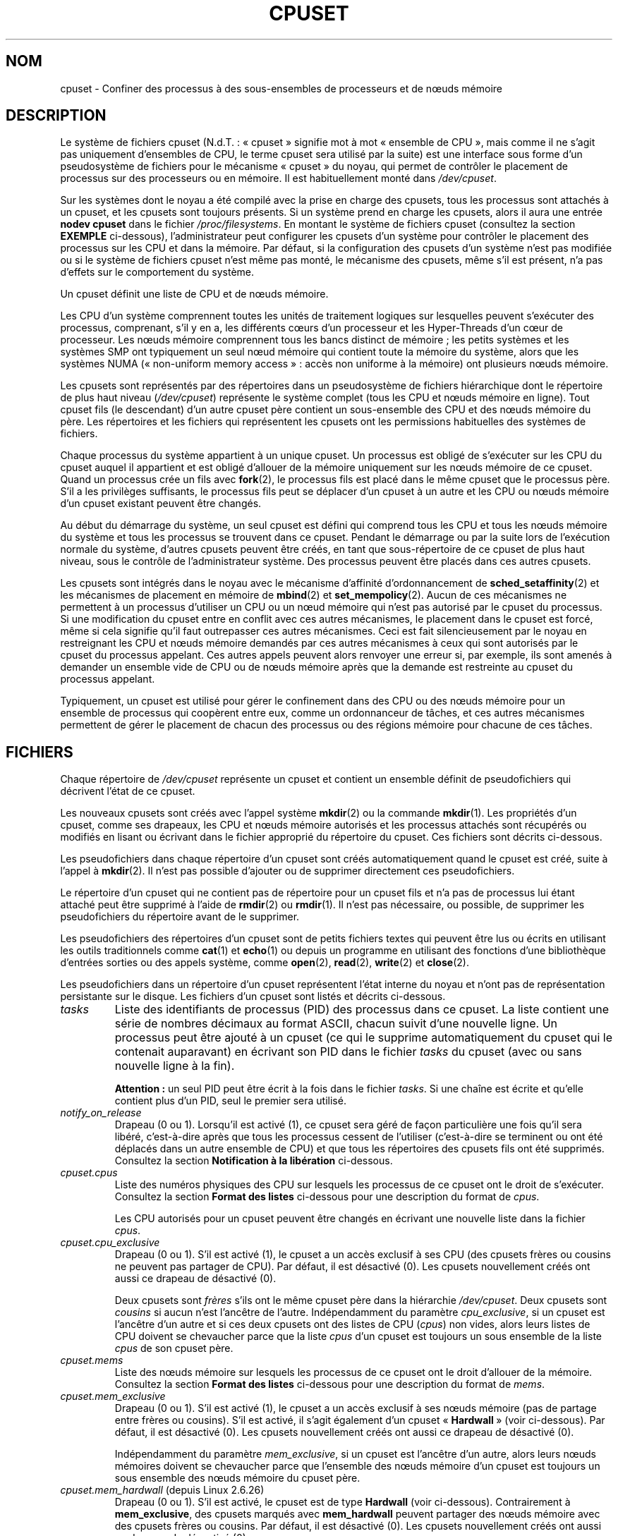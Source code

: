 .\" Copyright (c) 2008 Silicon Graphics, Inc.
.\"
.\" Author: Paul Jackson (http://oss.sgi.com/projects/cpusets)
.\"
.\" %%%LICENSE_START(GPLv2_MISC)
.\" This is free documentation; you can redistribute it and/or
.\" modify it under the terms of the GNU General Public License
.\" version 2 as published by the Free Software Foundation.
.\"
.\" The GNU General Public License's references to "object code"
.\" and "executables" are to be interpreted as the output of any
.\" document formatting or typesetting system, including
.\" intermediate and printed output.
.\"
.\" This manual is distributed in the hope that it will be useful,
.\" but WITHOUT ANY WARRANTY; without even the implied warranty of
.\" MERCHANTABILITY or FITNESS FOR A PARTICULAR PURPOSE.  See the
.\" GNU General Public License for more details.
.\"
.\" You should have received a copy of the GNU General Public
.\" License along with this manual; if not, see
.\" <http://www.gnu.org/licenses/>.
.\" %%%LICENSE_END
.\"
.\"*******************************************************************
.\"
.\" This file was generated with po4a. Translate the source file.
.\"
.\"*******************************************************************
.TH CPUSET 7 "12 février 2013" Linux "Manuel du programmeur Linux"
.SH NOM
cpuset \- Confiner des processus à des sous\-ensembles de processeurs et de
nœuds mémoire
.SH DESCRIPTION
Le système de fichiers cpuset (N.d.T.\ : «\ cpuset\ » signifie mot à mot
«\ ensemble de CPU\ », mais comme il ne s'agit pas uniquement d'ensembles de
CPU, le terme cpuset sera utilisé par la suite) est une interface sous forme
d'un pseudosystème de fichiers pour le mécanisme «\ cpuset\ » du noyau, qui
permet de contrôler le placement de processus sur des processeurs ou en
mémoire. Il est habituellement monté dans \fI/dev/cpuset\fP.
.PP
Sur les systèmes dont le noyau a été compilé avec la prise en charge des
cpusets, tous les processus sont attachés à un cpuset, et les cpusets sont
toujours présents. Si un système prend en charge les cpusets, alors il aura
une entrée \fBnodev cpuset\fP dans le fichier \fI/proc/filesystems\fP. En montant
le système de fichiers cpuset (consultez la section \fBEXEMPLE\fP ci\-dessous),
l'administrateur peut configurer les cpusets d'un système pour contrôler le
placement des processus sur les CPU et dans la mémoire. Par défaut, si la
configuration des cpusets d'un système n'est pas modifiée ou si le système
de fichiers cpuset n'est même pas monté, le mécanisme des cpusets, même s'il
est présent, n'a pas d'effets sur le comportement du système.
.PP
Un cpuset définit une liste de CPU et de nœuds mémoire.
.PP
Les CPU d'un système comprennent toutes les unités de traitement logiques
sur lesquelles peuvent s'exécuter des processus, comprenant, s'il y en a,
les différents cœurs d'un processeur et les Hyper\-Threads d'un cœur de
processeur. Les nœuds mémoire comprennent tous les bancs distinct de
mémoire\ ; les petits systèmes et les systèmes SMP ont typiquement un seul
nœud mémoire qui contient toute la mémoire du système, alors que les
systèmes NUMA («\ non\-uniform memory access\ »\ : accès non uniforme à la
mémoire) ont plusieurs nœuds mémoire.
.PP
Les cpusets sont représentés par des répertoires dans un pseudosystème de
fichiers hiérarchique dont le répertoire de plus haut niveau
(\fI/dev/cpuset\fP) représente le système complet (tous les CPU et nœuds
mémoire en ligne). Tout cpuset fils (le descendant) d'un autre cpuset père
contient un sous\-ensemble des CPU et des nœuds mémoire du père. Les
répertoires et les fichiers qui représentent les cpusets ont les permissions
habituelles des systèmes de fichiers.
.PP
Chaque processus du système appartient à un unique cpuset. Un processus est
obligé de s'exécuter sur les CPU du cpuset auquel il appartient et est
obligé d'allouer de la mémoire uniquement sur les nœuds mémoire de ce
cpuset. Quand un processus crée un fils avec \fBfork\fP(2), le processus fils
est placé dans le même cpuset que le processus père. S'il a les privilèges
suffisants, le processus fils peut se déplacer d'un cpuset à un autre et les
CPU ou nœuds mémoire d'un cpuset existant peuvent être changés.
.PP
Au début du démarrage du système, un seul cpuset est défini qui comprend
tous les CPU et tous les nœuds mémoire du système et tous les processus se
trouvent dans ce cpuset. Pendant le démarrage ou par la suite lors de
l'exécution normale du système, d'autres cpusets peuvent être créés, en tant
que sous\-répertoire de ce cpuset de plus haut niveau, sous le contrôle de
l'administrateur système. Des processus peuvent être placés dans ces autres
cpusets.
.PP
Les cpusets sont intégrés dans le noyau avec le mécanisme d'affinité
d'ordonnancement de \fBsched_setaffinity\fP(2) et les mécanismes de placement
en mémoire de \fBmbind\fP(2) et \fBset_mempolicy\fP(2). Aucun de ces mécanismes ne
permettent à un processus d'utiliser un CPU ou un nœud mémoire qui n'est pas
autorisé par le cpuset du processus. Si une modification du cpuset entre en
conflit avec ces autres mécanismes, le placement dans le cpuset est forcé,
même si cela signifie qu'il faut outrepasser ces autres mécanismes. Ceci est
fait silencieusement par le noyau en restreignant les CPU et nœuds mémoire
demandés par ces autres mécanismes à ceux qui sont autorisés par le cpuset
du processus appelant. Ces autres appels peuvent alors renvoyer une erreur
si, par exemple, ils sont amenés à demander un ensemble vide de CPU ou de
nœuds mémoire après que la demande est restreinte au cpuset du processus
appelant.
.PP
Typiquement, un cpuset est utilisé pour gérer le confinement dans des CPU ou
des nœuds mémoire pour un ensemble de processus qui coopèrent entre eux,
comme un ordonnanceur de tâches, et ces autres mécanismes permettent de
gérer le placement de chacun des processus ou des régions mémoire pour
chacune de ces tâches.
.SH FICHIERS
Chaque répertoire de \fI/dev/cpuset\fP représente un cpuset et contient un
ensemble définit de pseudofichiers qui décrivent l'état de ce cpuset.
.PP
Les nouveaux cpusets sont créés avec l'appel système \fBmkdir\fP(2) ou la
commande \fBmkdir\fP(1). Les propriétés d'un cpuset, comme ses drapeaux, les
CPU et nœuds mémoire autorisés et les processus attachés sont récupérés ou
modifiés en lisant ou écrivant dans le fichier approprié du répertoire du
cpuset. Ces fichiers sont décrits ci\-dessous.
.PP
Les pseudofichiers dans chaque répertoire d'un cpuset sont créés
automatiquement quand le cpuset est créé, suite à l'appel à \fBmkdir\fP(2). Il
n'est pas possible d'ajouter ou de supprimer directement ces pseudofichiers.
.PP
Le répertoire d'un cpuset qui ne contient pas de répertoire pour un cpuset
fils et n'a pas de processus lui étant attaché peut être supprimé à l'aide
de \fBrmdir\fP(2) ou \fBrmdir\fP(1). Il n'est pas nécessaire, ou possible, de
supprimer les pseudofichiers du répertoire avant de le supprimer.
.PP
Les pseudofichiers des répertoires d'un cpuset sont de petits fichiers
textes qui peuvent être lus ou écrits en utilisant les outils traditionnels
comme \fBcat\fP(1) et \fBecho\fP(1) ou depuis un programme en utilisant des
fonctions d'une bibliothèque d'entrées sorties ou des appels système, comme
\fBopen\fP(2), \fBread\fP(2), \fBwrite\fP(2) et \fBclose\fP(2).
.PP
.\" ====================== tasks ======================
Les pseudofichiers dans un répertoire d'un cpuset représentent l'état
interne du noyau et n'ont pas de représentation persistante sur le
disque. Les fichiers d'un cpuset sont listés et décrits ci\-dessous.
.TP 
\fItasks\fP
Liste des identifiants de processus (PID) des processus dans ce cpuset. La
liste contient une série de nombres décimaux au format ASCII, chacun suivit
d'une nouvelle ligne. Un processus peut être ajouté à un cpuset (ce qui le
supprime automatiquement du cpuset qui le contenait auparavant) en écrivant
son PID dans le fichier \fItasks\fP du cpuset (avec ou sans nouvelle ligne à la
fin).

.\" =================== notify_on_release ===================
\fBAttention\ :\fP un seul PID peut être écrit à la fois dans le fichier
\fItasks\fP. Si une chaîne est écrite et qu'elle contient plus d'un PID, seul
le premier sera utilisé.
.TP 
\fInotify_on_release\fP
.\" ====================== cpus ======================
Drapeau (0 ou 1). Lorsqu'il est activé (1), ce cpuset sera géré de façon
particulière une fois qu'il sera libéré, c'est\-à\-dire après que tous les
processus cessent de l'utiliser (c'est\-à\-dire se terminent ou ont été
déplacés dans un autre ensemble de CPU) et que tous les répertoires des
cpusets fils ont été supprimés. Consultez la section \fBNotification à la
libération\fP ci\-dessous.
.TP 
\fIcpuset.cpus\fP
Liste des numéros physiques des CPU sur lesquels les processus de ce cpuset
ont le droit de s'exécuter. Consultez la section \fBFormat des listes\fP
ci\-dessous pour une description du format de \fIcpus\fP.

.\" ==================== cpu_exclusive ====================
Les CPU autorisés pour un cpuset peuvent être changés en écrivant une
nouvelle liste dans la fichier \fIcpus\fP.
.TP 
\fIcpuset.cpu_exclusive\fP
Drapeau (0 ou 1). S'il est activé (1), le cpuset a un accès exclusif à ses
CPU (des cpusets frères ou cousins ne peuvent pas partager de CPU). Par
défaut, il est désactivé (0). Les cpusets nouvellement créés ont aussi ce
drapeau de désactivé (0).

.\" ====================== mems ======================
Deux cpusets sont \fIfrères\fP s'ils ont le même cpuset père dans la hiérarchie
\fI/dev/cpuset\fP. Deux cpusets sont \fIcousins\fP si aucun n'est l'ancêtre de
l'autre. Indépendamment du paramètre \fIcpu_exclusive\fP, si un cpuset est
l'ancêtre d'un autre et si ces deux cpusets ont des listes de CPU (\fIcpus\fP)
non vides, alors leurs listes de CPU doivent se chevaucher parce que la
liste \fIcpus\fP d'un cpuset est toujours un sous ensemble de la liste \fIcpus\fP
de son cpuset père.
.TP 
\fIcpuset.mems\fP
.\" ==================== mem_exclusive ====================
Liste des nœuds mémoire sur lesquels les processus de ce cpuset ont le droit
d'allouer de la mémoire. Consultez la section \fBFormat des listes\fP
ci\-dessous pour une description du format de \fImems\fP.
.TP 
\fIcpuset.mem_exclusive\fP
Drapeau (0 ou 1). S'il est activé (1), le cpuset a un accès exclusif à ses
nœuds mémoire (pas de partage entre frères ou cousins). S'il est activé, il
s'agit également d'un cpuset «\ \fBHardwall\fP\ » (voir ci\-dessous). Par défaut,
il est désactivé (0). Les cpusets nouvellement créés ont aussi ce drapeau de
désactivé (0).

.\" ==================== mem_hardwall ====================
Indépendamment du paramètre \fImem_exclusive\fP, si un cpuset est l'ancêtre
d'un autre, alors leurs nœuds mémoires doivent se chevaucher parce que
l'ensemble des nœuds mémoire d'un cpuset est toujours un sous ensemble des
nœuds mémoire du cpuset père.
.TP 
\fIcpuset.mem_hardwall\fP (depuis Linux\ 2.6.26)
.\" ==================== memory_migrate ====================
Drapeau (0 ou 1). S'il est activé, le cpuset est de type \fBHardwall\fP (voir
ci\-dessous). Contrairement à \fBmem_exclusive\fP, des cpusets marqués avec
\fBmem_hardwall\fP peuvent partager des nœuds mémoire avec des cpusets frères
ou cousins. Par défaut, il est désactivé (0). Les cpusets nouvellement créés
ont aussi ce drapeau de désactivé (0).
.TP 
\fIcpuset.memory_migrate\fP (depuis Linux\ 2.6.16)
.\" ==================== memory_pressure ====================
Drapeau (0 ou 1). S'il est activé (1), alors la migration mémoire est
activée. Par défaut, il est désactivé. Consultez la section \fBMigration
mémoire\fP ci\-dessous.
.TP 
\fIcpuset.memory_pressure\fP (depuis Linux\ 2.6.16)
.\" ================= memory_pressure_enabled =================
Une mesure de la pression mémoire causée par les processus d'un
cpuset. Consultez la section \fBPression mémoire\fP ci\-dessous. À moins que
\fImemory_pressure_enabled\fP soit activé, il vaut toujours zéro. Ce fichier
est en lecture seule. Consultez la section \fBAVERTISSEMENTS\fP ci\-dessous.
.TP 
\fIcpuset.memory_pressure_enabled\fP (depuis Linux\ 2.6.16)
.\" ================== memory_spread_page ==================
Drapeau (0 ou 1). Ce fichier n'est présent que dans le cpuset racine, qui
est normalement \fI/dev/cpuset\fP. S'il est activé (1), les calculs de
\fImemory_pressure\fP sont activés pour tous les cpusets du système. Par
défaut, il est désactivé (0). Consultez la section \fBPression mémoire\fP
ci\-dessous.
.TP 
\fIcpuset.memory_spread_page\fP (depuis Linux\ 2.6.17)
.\" ================== memory_spread_slab ==================
Drapeau (0 ou 1). S'il est activé (1), les pages du cache de pages du noyau
(les tampons des systèmes de fichiers) sont distribuées uniformément dans
les cpusets. Par défaut, il est désactivé (0) dans le cpuset racine et
hérité du cpuset père pour les cpusets nouvellement créés. Consultez la
section \fBRépartition mémoire\fP ci\-dessous.
.TP 
\fIcpuset.memory_spread_slab\fP (depuis Linux\ 2.6.17)
.\" ================== sched_load_balance ==================
Drapeau (0 ou 1). S'il est activé (1), les caches slab (N.d.T.\ : tampons
pré\-alloués par le noyau) pour les entrées\-sorties de fichiers (des
structures pour des répertoires ou inœuds) sont répartis uniformément dans
le cpuset. Par défaut, ce drapeau est désactivé (0) dans le cpuset racine et
les nouveaux cpusets héritent du drapeau de leur père quand ils sont
créés. Consultez la section \fBRépartition mémoire\fP ci\-dessous.
.TP 
\fIcpuset.sched_load_balance\fP (depuis Linux\ 2.6.24)
.\" ================== sched_relax_domain_level ==================
Drapeau (0 ou 1). S'il est activé (1, la valeur par défaut), le noyau
répartira automatiquement la charge des processus du cpuset au travers les
CPU autorisés pour le cpuset. S'il est désactivé (0), le noyau ne répartira
pas la charge des processus du cpuset, \fIà moins\fP qu'un autre cpuset qui
partage des CPU avec lui n'ait son drapeau \fIsched_load_balance\fP
activé. Consultez la section \fBRépartition de la charge par l'ordonnanceur\fP
ci\-dessous pour plus de détails.
.TP 
\fIcpuset.sched_relax_domain_level\fP (depuis Linux\ 2.6.26)
.\" ================== proc cpuset ==================
Entier, compris entre \-1 et une petite valeur
positive. \fIsched_relax_domain_level\fP contrôle la largeur de l'intervalle
des CPU pour lesquels le noyau effectue une répartition immédiate des tâches
exécutables. Si \fIsched_load_balance\fP est désactivé, alors
\fIsched_relax_domain_level\fP ne compte pas, puisqu'il n'y a pas de
répartition de la charge. Si \fIsched_load_balance\fP est activé, alors plus
\fIsched_relax_domain_level\fP est important, plus l'intervalle des CPU sur
lesquels le noyau essaie de répartir la charge est important. Consultez la
section \fBNiveau du domaine de détente de l'ordonnanceur\fP ci\-dessous pour
plus de détails.
.PP
.\" ================== proc status ==================
En plus des pseudofichiers décrits ci\-dessus, dans chaque répertoire de
\fI/dev/cpuset\fP, chaque processus a un pseudofichier,
\fI/proc/<pid>/cpuset\fP, qui indique le chemin vers le répertoire du
cpuset du processus, relativement à la racine du système de fichiers cpuset.
.PP
Quatre lignes sont également ajoutées dans le fichier
\fI/proc/<pid>/status\fP, fournissant pour chaque processus les
champs\ : \fICpus_allowed\fP (sur quels CPU il peut être ordonnancé) et
\fIMems_allowed\fP (sur quels nœuds mémoire de la mémoire peut être allouée),
avec l'\fBAffichage sous forme de masque\fP et l'\fBAffichage sous forme de
liste\fP (voir ci\-dessous). Voici un exemple\ :
.PP
.RS
.nf
Cpus_allowed:   ffffffff,ffffffff,ffffffff,ffffffff
Cpus_allowed_list:     0\-127
Mems_allowed:   ffffffff,ffffffff
Mems_allowed_list:     0\-63
.fi
.RE
.PP
.\" ================== EXTENDED CAPABILITIES ==================
Les champs «\ allowed\ » ont été ajoutés dans Linux\ 2.6.24\ ; les champs
«\ allowed_list\ » ont été ajoutés dans Linux\ 2.6.26.
.SH "CAPACITÉS ÉTENDUES"
.\" ================== Exclusive Cpusets ==================
En plus de contrôler quels CPU (\fIcpus\fP) et nœuds mémoire (\fImems\fP) un
processus à le droit d'utiliser, les cpusets fournissent les fonctionnalités
étendues suivantes.
.SS "Ensembles de CPU exclusifs"
Si un cpuset est marqué avec \fIcpu_exclusive\fP ou \fImem_exclusive\fP, aucun
autre cpuset, autre que des ancêtres ou descendants directs, peuvent
partager des CPU ou des nœuds mémoire avec ce cpuset.
.PP
.\" ================== Hardwall ==================
Un cpuset dont \fImem_exclusive\fP est activé restreint les allocations du
noyau pour les pages des tampons de cache et autres données internes du
noyau communément partagées par le noyau au travers différents
utilisateurs. Tous les cpusets, que \fImem_exclusive\fP soit activé ou non,
restreignent l'allocation de mémoire depuis l'espace utilisateur. Ceci
permet de configurer un système de telle sorte que différentes tâches
puissent partager des données du noyau, tout en isolant toutes les
allocations en mode utilisateur des tâches dans leur propre cpuset. Pour
ceci, il faut créer un gros cpuset, avec \fImem_exclusive\fP activé, pour
contenir toutes les tâches, et créer des cpuset fils sans \fImem_exclusive\fP
pour chacune des tâches. Seule une petite partie de la mémoire du noyau,
comme les requêtes des gestionnaires d'interruptions, est autorisée à être
placée sur des nœuds mémoire en dehors d'un cpuset, même si \fImem_exclusive\fP
est activé.
.SS Hardwall
Un cpuset pour lequel \fImem_exclusive\fP ou \fImem_hardwall\fP est activé est un
cpuset \fIhardwall\fP. Un cpuset \fIhardwall\fP restreint les allocations mémoire
du noyau pour les pages, tampons et toutes autre données partagés
fréquemment par le noyau au travers différents utilisateurs. Tous les
cpusets, \fIhardwall\fP ou non, restreignent les allocations mémoire pour
l'espace utilisateur.
.PP
Ceci permet de configurer un système de telle sorte que différentes tâches
indépendantes puissent partager des données du noyau, comme des pages des
systèmes de fichiers, tout en isolant les allocations de l'espace
utilisateur de chaque tâche dans leur cpuset. Pour ceci, il faut créer un
gros cpuset \fIhardwall\fP qui contiendra toutes les tâches et créer des
cpusets fils (non \fIhardwall\fP) pour chacune des tâches.
.PP
.\" ================== Notify On Release ==================
Seule une petite quantité de mémoire noyau, comme les demandes des
gestionnaires d'interruption, peut être utilisée à l'extérieur d'un cpuset
\fIhardwall\fP.
.SS "Notification à la libération"
Si le drapeau \fInotify_on_release\fP d'un cpuset est activé (1), alors quand
le dernier processus quitte le cpuset (il se termine ou s'attache à un autre
cpuset) et que le dernier cpuset fils de ce cpuset a été supprimé, le noyau
exécutera la commande \fI/sbin/cpuset_release_agent\fP en lui fournissant le
chemin (relatif au point de montage du système de fichiers cpuset) du cpuset
abandonné. Ceci permet de supprimer automatiquement les cpusets abandonnés.
.PP
Le drapeau \fInotify_on_release\fP du cpuset racine est désactivé (0) par
défaut au moment du démarrage. La valeur par défaut pour les autres cpusets
lors de leur création est égale à la valeur de \fInotify_on_release\fP de leur
cpuset parent.
.PP
La commande \fI/sbin/cpuset_release_agent\fP est appelée, avec dans \fIargv[1]\fP
le nom (un chemin relatif à \fI/dev/cpuset\fP) du cpuset à supprimer.
.PP
Le contenu habituel de la commande \fI/sbin/cpuset_release_agent\fP est
simplement le script shell suivant\ :
.in +4n
.nf

#!/bin/sh
rmdir /dev/cpuset/$1
.fi
.in
.PP
.\" ================== Memory Pressure ==================
Comme pour les autres drapeaux ci\-dessous, ce drapeau peut être modifié en
écrivant un 0 ou un 1 ASCII (avec ou sans fin de ligne) dans le fichier pour
respectivement désactiver ou activer le drapeau.
.SS "Pression mémoire"
Le fichier \fImemory_pressure\fP d'un cpuset indique la moyenne instantanée du
taux auquel les processus du cpuset tentent de libérer de la mémoire
utilisée sur les nœuds du cpuset pour satisfaire les nouvelles demandes de
mémoire.
.PP
Ceci permet à un gestionnaire de tâches de superviser les tâches qui
s'exécutent dans des cpuset dédiés et détecter efficacement la pression
mémoire qu'une tâche produit.
.PP
Ceci est utile à la fois pour les systèmes très surveillés qui exécutent
diverses tâches qui leurs sont fournies et peuvent choisir de terminer ou de
changer la priorité des tâches qui essaient d'utiliser plus de mémoire que
les nœuds mémoire qui leurs ont été assignés leurs permettent, et les
systèmes pour du calcul scientifique avec des tâches parallèles, fortement
couplées, au temps d'exécution important, qui ne pourraient plus fournir les
performances demandées si elles se mettaient à utiliser plus de mémoire
qu'elles n'en ont droit.
.PP
Ce mécanisme fourni un moyen très économique pour détecter des signes de
pression mémoire sur un cpuset. L'action à effectuer lorsqu'un signe de
pression mémoire est détecté est laissé au libre arbitre du gestionnaire des
tâches ou autre code utilisateur.
.PP
À moins que le calcul de la pression mémoire soit activé par le
pseudo\-fichier \fI/dev/cpuset/cpuset.memory_pressure_enabled\fP, cette pression
mémoire n'est calculée pour aucun cpuset et les lectures dans les fichiers
\fImemory_pressure\fP renvoient toujours zéro, c'est\-à\-dire la chaîne ASCII
«\ 0\en\ ». Consultez la section \fBAVERTISSEMENTS\fP ci\-dessous.
.PP
Une moyenne instantanée par cpuset est utilisée pour les raisons suivantes\ :
.IP * 3
Comme cette métrique est par cpuset plutôt que par processus ou par région
mémoire virtuelle, la charge du système due à la supervision de cette
métrique par un gestionnaire de tâches est fortement réduite sur les gros
systèmes, étant donné qu'il n'est pas nécessaire de parcourir la liste des
tâches à chaque fois.
.IP *
Comme cette métrique est une moyenne instantanée plutôt qu'un compteur, un
gestionnaire de tâches obtient la pression mémoire en une seule lecture sans
avoir à lire et se souvenir des résultats pendant un certain temps.
.IP *
Comme cette métrique est par cpuset plutôt que par processus, le
gestionnaire de tâches peut obtenir l'information importante, la pression
mémoire dans un cpuset, en une seule lecture sans nécessiter d'obtenir et de
se souvenir des résultats pour tous les processus d'un cpuset (la liste des
processus peut changer dynamiquement).
.PP
La pression mémoire d'un cpuset est calculée en utilisant un simple filtre
digital par cpuset dans le noyau. Pour chaque cpuset, ce filtre suit le taux
auquel les processus attachés à ce cpuset demandent au noyau de réutiliser
de la mémoire.
.PP
Ces demandes de réutilisation de mémoire se produisent quand un processus
doit satisfaire une demande de page mémoire en trouvant d'abord une page à
réutiliser, du fait de l'absence de page disponible déjà prête. Les pages
sales des systèmes de fichiers sont réutilisées en les écrivant d'abord sur
le disque. Les tampons des systèmes de fichiers qui n'ont pas été modifiés
sont réutilisés tout simplement en les abandonnant, mais si cette page est
nécessaire de nouveau, il faudra la relire sur le disque.
.PP
.\" ================== Memory Spread ==================
Le fichier \fIcpuset.memory_pressure\fP fournit un nombre entier qui représente
le taux des demandes récentes (la demi\-vie est de 10\ secondes) de
réutilisation de mémoire par les processus du cpuset, l'unité étant le
nombre de demandes par seconde fois 1000.
.SS "Répartition mémoire"
Il y a deux fichiers, par cpuset, pour des drapeaux booléens qui contrôlent
où le noyau alloue les pages pour les tampons des systèmes de fichiers et
les structures de données liées internes au noyau. Ces fichiers sont
\fIcpuset.memory_spread_page\fP et \fIcpuset.memory_spread_slab\fP.
.PP
Si le drapeau booléen \fIcpuset.memory_spread_page\fP est activé, alors le
noyau répartit les tampons des systèmes de fichiers (les caches des pages)
équitablement sur tous les nœuds autorisés pour le processus qui demande la
page, au lieu de placer ces pages de préférence sur le nœud sur lequel
s'exécute le processus.
.PP
Si le drapeau booléen \fIcpuset.memory_spread_slab\fP d'un cpuset est activé,
alors le noyau répartira uniformément les caches slab liés aux systèmes de
fichiers, comme ceux pour des entrées d'inœuds ou de répertoires, sur tous
les nœuds autorisés pour le processus qui demande de la mémoire, plutôt que
de préférer mettre ces pages sur le nœud sur lequel s'exécute le processus.
.PP
La configuration de ces drapeaux n'affecte pas les pages du segment de
données (consultez \fBbrk\fP(2)) ou du segment de la pile d'un processus.
.PP
Par défaut, les deux types de répartition de la mémoire sont désactivé et le
noyau préfère allouer la mémoire sur le nœud local où s'exécute le
processus. Si ce nœud n'est pas autorisé par la politique NUMA du processus
ou par la configuration des cpusets ou s'il n'y a plus suffisamment de pages
mémoire disponibles sur ce nœud, alors le noyau recherche le nœud le plus
proche étant autorisé et ayant suffisamment de pages disponibles.
.PP
Quand un nouveau cpuset est créé, il hérite de la configuration de
répartition mémoire de son père.
.PP
Activer la répartition mémoire a pour effet d'ignorer la politique mémoire
NUMA du processus pour les allocations de pages ou de caches slab, qui sont
alors éparpillées. Cependant, les changements dus à la répartition mémoire
demandée par un cpuset ne sont pas visibles pour les appels système
\fBmbind\fP(2) ou \fBset_mempolicy\fP(2). Ces deux appels système liés à la
politique mémoire NUMA semble se comporter comme si aucune répartition
mémoire n'était demandée par un cpuset, même si c'est le cas. Si la
répartition mémoire est par la suite désactivée pour les cpuset, la dernière
politique mémoire NUMA définie par ces appels est automatiquement appliquée
de nouveau.
.PP
\fIcpuset.memory_spread_page\fP et \fIcpuset.memory_spread_slab\fP sont tous les
deux des fichiers contenant des drapeaux booléens. Par défaut, ils
contiennent un «\ 0\ », ce qui signifie que la fonctionnalité est désactivée
pour ce cpuset. Si un «\ 1\ » est écrit dans le fichier, la fonctionnalité
correspondante est activée.
.PP
La répartition mémoire d'un cpuset se comporte de façon similaire à ce qui
est connu (dans d'autres contextes) comme le placement mémoire à tour de
rôle («\ round\-robin\ ») ou entrelacé («\ interleave\ »).
.PP
La configuration d'une stratégie de répartition mémoire pour un cpuset peut
améliorer significativement les performances pour les tâches qui\ :
.IP a) 3
nécessitent de placer les données locales des threads dans des nœuds mémoire
proches des CPU qui exécutent les threads qui accèdent le plus fréquemment à
ces données\ ; mais aussi
.IP b)
nécessitent d'accéder à de gros ensembles de données de systèmes de fichiers
qui doivent être répartis sur différents nœuds du cpuset de la tâche du fait
de leurs tailles.
.PP
.\" ================== Memory Migration ==================
Sans cette politique, la répartition des allocations mémoire sur les nœuds
du cpuset de la tâche peut ne pas être équitable, particulièrement pour les
tâches qui n'auraient qu'un thread chargé de l'initialisation ou de la
lecture des données d'entrée.
.SS "Migration mémoire"
Normalement, avec la configuration de \fIcpuset.memory_migrate\fP par défaut
(désactivé), une fois qu'une page est allouée (une page physique de la
mémoire lui est donnée), cette page reste sur le nœud où elle a été allouée,
tant qu'elle reste allouée, même si la politique de placement mémoire du
cpuset (\fImems\fP) change par la suite.
.PP
Quand la migration mémoire est activée pour un cpuset, si la configuration
de \fImems\fP est modifiée alors toute page mémoire utilisée par un processus
du cpuset qui se trouverait sur un nœud mémoire qui n'est plus autorisé sera
déplacée sur un nœud mémoire qui est autorisé.
.PP
De plus, si un processus est déplacé dans un cpuset dont le drapeau
\fImemory_migrate\fP est activé, toutes les pages mémoire qu'il utilise et qui
se trouvent sur des nœuds mémoire qui étaient autorisés dans son cpuset
précédant mais ne le sont plus dans le nouveau cpuset seront déplacées sur
un nœud mémoire autorisé pour le nouveau cpuset.
.PP
.\" ================== Scheduler Load Balancing ==================
L'emplacement relatif d'un page déplacée d'un cpuset est préservé si
possible lors de ces opérations de déplacement. Par exemple, si la page se
trouvait sur le deuxième nœud valable du précédent cpuset, alors la page
sera placée sur le deuxième nœud valable du nouveau cpuset, si c'est
possible.
.SS "Répartition de la charge par l'ordonnanceur"
L'ordonnanceur du noyau répartit automatiquement la charge des processus. Si
un CPU est sous\-utilisé, le noyau recherchera des processus sur d'autres CPU
plus chargés et déplacera ces processus sur le CPU sous\-utilisé à condition
que les mécanismes comme les cpuset et \fBsched_setaffinity\fP(2) le
permettent.
.PP
Le coût de l'algorithme de répartition de la charge et son impact sur les
structures de données partagées du noyau, comme la liste des processus,
augmente plus que linéairement avec le nombre de CPU qui interviennent pour
la répartition de la charge. Par exemple le coût pour la répartition de la
charge dans un grand ensemble de CPU sera supérieur à celui pour la
répartition de la charge dans deux ensembles ayant moitié moins de CPU. (La
relation entre le nombre de CPU intervenant dans la répartition de la charge
et le coût de cette répartition de charge dépend de l'implémentation de
l'ordonnanceur de processus du noyau, qui change dans le temps quand de
meilleurs algorithmes d'ordonnancement sont implémentés)
.PP
Le drapeau \fIsched_load_balance\fP d'un cpuset permet de supprimer cette
répartition automatique de la charge dans les cas où elle n'est pas
nécessaire et que sa suppression améliorerait les performances.
.PP
Par défaut, la répartition de la charge se fait sur tous les CPU, à
l'exception de ceux marqués comme étant isolés en utilisant au moment du
démarrage le paramètre du noyau «\ isolcpus=\ ». (Consultez la section
\fBNiveau du domaine de détente de l'ordonnanceur\fP ci\-dessous pour changer le
comportement par défaut)
.PP
Cette répartition de la charge par défaut n'est pas bien adaptée aux
situations suivantes\ :
.IP * 3
Sur les gros systèmes, la répartition de la charge sur beaucoup de CPU est
très coûteuse. Si le système est géré avec des cpusets pour placer les
tâches indépendantes sur différents ensembles de CPU, une répartition de la
charge complète n'est pas nécessaire.
.IP *
Les systèmes avec une prise en charge temps\-réel sur certains CPU doivent
minimiser la surcharge du système sur ces CPU et donc éviter la répartition
de la charge des processus si elle n'est pas nécessaire.
.PP
Quand le drapeau \fIsched_load_balance\fP d'un cpuset est activé (ce qui est le
cas par défaut), une répartition de la charge sur tous les CPU autorisés par
le cpuset est demandé, à condition que le processus puisse être déplacé d'un
CPU du cpuset à un autre CPU (c'est\-à\-dire qu'il n'ait pas été attaché à des
CPU avec, par exemple, \fBsched_setaffinity\fP(2)).
.PP
Quand le drapeau \fIsched_load_balance\fP d'un cpuset est désactivé, alors
l'ordonnanceur évitera de déplacer des processus pour répartir la charge des
CPU du cpuset, \fIsauf\fP si un autre cpuset partage le même CPU et a son
drapeau \fIsched_load_balance\fP activé.
.PP
Ainsi, par exemple, si le cpuset racine a son drapeau \fIsched_load_balance\fP
activé, alors l'ordonnanceur répartira la charge sur tous les CPU et la
configuration du drapeau \fIsched_load_balance\fP des autres cpusets n'a pas
d'effet, puisqu'une répartition complète de la charge est déjà demandée.
.PP
Dans les deux situations ci\-dessus, le drapeau \fIsched_load_balance\fP devrait
donc être désactivé sur le cpuset racine et seuls les cpusets fils plus
petits devraient l'activer.
.PP
Lorsque vous faites ceci, vous ne devez généralement pas laisser un
processus non attaché à un CPU dans le cpuset racine qui pourrait utiliser
les CPU de façon non négligeable. De cette façon les processus peuvent être
artificiellement contraints à un sous ensemble des CPU en fonction de la
configuration de ce drapeau dans les cpusets descendants. Même si ce
processus pourrait utiliser des cycles CPU inutilisés par certains CPU,
l'ordonnanceur du noyau ne cherchera pas à répartir la charge du processus
sur le CPU sous utilisé.
.PP
.\" ================== Scheduler Relax Domain Level ==================
Bien sûr, les processus attachés à un CPU particulier peuvent être laissés
dans un cpuset qui désactive \fIsched_load_balance\fP puisque ces processus ne
peuvent être déplacés de toute façon.
.SS "Niveau du domaine de détente de l'ordonnanceur"
L'ordonnanceur du noyau effectue une répartition de la charge immédiate
lorsqu'un CPU devient disponible ou lorsqu'une autre tâche est prête. Cette
répartition de la charge permet de s'assurer que le plus de CPU possibles
sont utilisés efficacement en exécutant des tâches. Le noyau effectue aussi
une répartition de la charge de façon plus sporadique sur la base de
l'horloge logicielle décrite dans \fItime\fP(7). La configuration de
\fIsched_relax_domain_level\fP ne s'applique qu'à la répartition de charge
automatique. Indépendamment de la configuration de
\fIsched_relax_domain_level\fP, une répartition de charge sporadique est
effectuée à travers tous les CPU (sauf si cela a été désactivé avec
\fIsched_load_balance\fP). Dans tous les cas, bien sûr, les tâches ne seront
exécutées que sur les CPU autorisés par leur cpuset et par les appels
systèmes \fBsched_setaffinity\fP(2).
.PP
Sur les petits systèmes, avec peu de CPU, la répartition de charge immédiate
est utile pour améliorer l'interactivité du système et minimiser les cycles
CPU inutilisés. Mais sur les gros systèmes, essayer de répartir la charge
immédiatement sur un nombre important de CPU peut être plus coûteux que ce
que ça ne rapporte, en fonction des performances des différentes tâches et
du matériel.
.PP
La signification exacte des petites valeurs de \fIsched_relax_domain_level\fP
dépendra de l'implémentation de l'ordonnanceur du noyau et de l'architecture
non uniforme du matériel. Ces deux paramètres évolueront dans le temps et
dépendent de l'architecture du système et de la version du noyau.
.PP
À ce jour, quand cette capacité a été introduite sous Linux\ 2.6.26, la
signification des valeurs positives de \fIsched_relax_domain_level\fP est la
suivante pour certaines des architectures les plus courantes\ :
.sp
.PD 0
.IP \fB(1)\fP 4
Effectuer immédiatement une répartition de la charge sur les différents
Hyper\-Thread frères d'un même cœur.
.IP \fB(2)\fP
Effectuer immédiatement une répartition de la charge sur les différents
cœurs d'un processeur.
.IP \fB(3)\fP
Effectuer immédiatement une répartition de la charge sur les différents CPU
d'un même nœud ou d'une même lame.
.IP \fB(4)\fP
Effectuer immédiatement une répartition de la charge sur les différents
(détail d'implémentation) nœuds [pour les systèmes NUMA].
.IP \fB(5)\fP
Effectuer immédiatement une répartition de la charge sur tous les CPU d'un
système [pour les systèmes NUMA].
.PD
.PP
La valeur zéro (0) pour \fIsched_relax_domain_level\fP signifie toujours qu'il
n'y a pas de répartition de charge immédiate, et donc la répartition de la
charge s'effectue périodiquement et non pas immédiatement quand un CPU
devient disponible ou qu'une tâche peut être exécutée.
.PP
La valeur \-1 pour \fIsched_relax_domain_level\fP signifie toujours qu'il faut
utiliser la valeur par défaut du système. La valeur par défaut du système
peut varier en fonction de l'architecture et du noyau. Cette valeur par
défaut du système peut être modifiée en fournissant au noyau un paramètre
«\ relax_domain_level=\ » lors du démarrage.
.PP
Si des cpusets partagent des CPU et ont des valeurs de
\fIsched_relax_domain_level\fP incompatibles, alors la valeur la plus élevée
s'applique à tous les CPU de ces cpusets. Dans ce cas, la valeur \fBmoins un
(\-1)\fP est la valeur la plus faible, remplacée par toute autre valeur et la
valeur \fBzéro (0)\fP est la valeur la plus faible suivante.
.SH FORMATS
.\" ================== Mask Format ==================
Les formats suivants sont utilisés pour représenter des ensembles de CPU et
de nœuds mémoire.
.SS "Affichage sous forme de masque"
L'\fBAffichage sous forme de masque\fP est utilisé pour représenter les masques
de bits des CPU et nœuds mémoire dans le fichier
\fI/proc/<pid>/status\fP.
.PP
Ce format affiche chaque mot de 32\ bits au format hexadécimal (en utilisant
les caractères ASCII «\ 0\ » \- «\ 9\ » et «\ a\ » \- «\ f\ »)\ ; le début des mots est
complété par des zéros si nécessaire. Pour les masques de plus d'un mot, une
virgule est utilisée pour séparer les mots. Les mots sont affiché au format
grand boutiste, avec le bit le plus significatif en premier. Les chiffres
hexadécimaux d'un mot utilise aussi l'ordre grand boutiste.
.PP
Le nombre de mots de 32\ bits affichés est le nombre minimal nécessaire pour
afficher tous les bits du masque, en fonction de la taille du masque de
bits.
.PP
Exemple d'\fBAffichage sous forme de masque\fP\ :
.PP
.RS
.nf
00000001                        # seul le bit 0
40000000,00000000,00000000      # seul le bit 94
00000001,00000000,00000000      # seul le bit 64
000000ff,00000000               # seuls les bits 32\-39
00000000,000E3862               # les bits 1,5,6,11\-13,17\-19
.fi
.RE
.PP
Un masque avec les bits 0, 1, 2, 4, 8, 16, 32 et 64 activés sera affiché de
cette façon\ :
.PP
.RS
.nf
00000001,00000001,00010117
.fi
.RE
.PP
.\" ================== List Format ==================
Le premier «\ 1\ » correspond au bit 64, le second au bit 32, le troisième au
bit 16, le quatrième au bit 8, le cinquième au bit 4 et le «\ 7\ » correspond
aux bits 2, 1 et 0.
.SS "Affichage sous forme de liste"
L'\fBAffichage sous forme de liste\fP pour les fichiers \fIcpus\fP et \fImems\fP est
une liste de numéros ou intervalles de CPU ou de nœuds mémoire séparés par
des virgules, en décimal au format ASCII.
.PP
Exemple d'\fBAffichage sous forme de liste\fP\ :
.PP
.RS
.nf
0\-4,9           # bits 0, 1, 2, 3, 4 et 9 activés
0\-2,7,12\-14     # bits 0, 1, 2, 7, 12, 13 et 14 activés
.fi
.RE
.\" ================== RULES ==================
.SH RÈGLES
Les règles suivantes s'appliquent à chaque cpuset\ :
.IP * 3
Ses CPU et nœuds mémoire doivent être des sous\-ensembles de ceux de leur
parent (ou les mêmes ensembles).
.IP *
Il ne peut être marqué avec \fIcpu_exclusive\fP que si son parent l'est.
.IP *
Il ne peut être marqué avec \fImem_exclusive\fP que si son parent l'est.
.IP *
S'il est marqué avec \fIcpu_exclusive\fP, ses CPU ne doivent pas être partagés
avec ses frères.
.IP *
.\" ================== PERMISSIONS ==================
S'il est marqué avec \fImemory_exclusive\fP, ses nœuds mémoire ne doivent pas
être partagés avec ses frères.
.SH PERMISSIONS
Les permissions d'un cpuset sont déterminées par les permissions des
répertoires et pseudofichiers du système de fichiers cpuset, normalement
monté dans \fI/dev/cpuset\fP.
.PP
Par exemple, un processus peut se placer dans un autre cpuset s'il peut
écrire dans le fichier \fItasks\fP de ce cpuset. Ceci nécessite les permission
d'exécution des répertoires à traverser et la permission d'écrire dans le
fichier \fItasks\fP.
.PP
Une contrainte supplémentaire s'applique aux demandes de déplacement
d'autres processus dans un cpuset. Un processus ne peut pas attacher un
autre processus à un cpuset à moins qu'il ait la permission d'envoyer un
signal à ce processus (consultez \fBkill\fP(2)).
.PP
Un processus peut créer un cpuset fils s'il a accès et peut écrire dans le
répertoire du cpuset père. Il peut modifier les CPU et nœuds mémoire d'un
cpuset s'il a accès au répertoire de ce cpuset (les permissions d'exécuter
tous les répertoires parents) et s'il peut écrire dans les fichiers
correspondants \fIcpus\fP ou \fImems\fP.
.PP
Il y a une petite différence entre la manière dont ces permissions sont
évaluées et la manière dont sont évaluées les permissions pour les
opérations sur des systèmes de fichiers normaux. Le noyau interprète les
chemins relatifs en fonction du répertoire de travail actuel d'un
processus. Même quand on opère sur un fichier d'un cpuset, les chemins
relatifs sont interprétés en fonction du répertoire de travail du processus,
et non pas relativement au cpuset actuel du processus. Les seules façons
pour que les chemins de cpusets soient interprétés relativement au cpuset
actuel du processus sont soit que le processus utilise le répertoire du
cpuset comme répertoire de travail (il a d'abord effectué un \fBcd\fP ou
\fBchdir\fP(2) dans le répertoire de son cpuset dans \fI/dev/cpuset\fP, ce qui est
plutôt inhabituel), soit que du code utilisateur convertit le chemin relatif
au cpuset en un chemin absolu.
.PP
.\" ================== WARNINGS ==================
En théorie, ceci signifie que le code utilisateur devrait indiquer les
cpusets en utilisant des chemins absolus, ce qui nécessite de connaître le
point de montage du système de fichier cpuset (d'habitude, mais sans que ce
soit nécessaire, \fI/dev/cpuset\fP). En pratique, à la connaissance de
l'auteur, tous les utilitaires en mode utilisateur supposent que si le
système de fichier cpuset est monté, alors il est monté dans
\fI/dev/cpuset\fP. De plus, une pratique assez courante utilisé pour du code
écrit soigneusement consiste à vérifier la présence du pseudofichier
\fI/dev/cpuset/tasks\fP afin de vérifier que le pseudosystème de fichiers
cpuset est bien monté.
.SH AVERTISSEMENTS
.SS "Activation de memory_pressure"
Par défaut, le fichier \fIcpuset.memory_pressure\fP d'un cpuset vaut zéro
(0). À moins que cette fonctionnalité soit activée en écrivant «\ 1\ » dans le
pseudofichier \fI/dev/cpuset/cpuset.memory_pressure_enabled\fP, le noyau ne
calcule pas les valeurs des fichiers \fImemory_pressure\fP de chaque cpusets .
.SS "Utilisation de la commande echo"
.\" Gack!  csh(1)'s echo does this
Lorsque la commande \fBecho\fP est utilisée dans un interpréteur de commandes
pour changer les valeurs des fichiers d'un cpuset, soyez conscient que la
commande \fBecho\fP interne à certains interpréteurs de commandes n'affiche pas
de message d'erreur si l'appel système \fBwrite\fP(2) échoue. Par exemple, si
la commande\ :
.in +4n
.nf

echo 19 > cpuset.mems

.fi
.in
échoue parce que le nœud mémoire numéro\ 19 n'est pas autorisé (par exemple
le système n'a pas de nœud mémoire numéro\ 19), alors la commande \fBecho\fP
peut n'afficher aucune erreur. If faut mieux utiliser la commande externe
\fB/bin/echo\fP pour changer la configuration d'un fichier d'un cpuset puisque
cette commande affichera les erreurs de \fBwrite\fP(2), comme par exemple\ :
.in +4n
.nf

/bin/echo 19 > cpuset.mems
/bin/echo\ : erreur d'écriture\ : argument invalide
.fi
.in
.\" ================== EXCEPTIONS ==================
.SH EXCEPTIONS
.SS "Placement mémoire"
Les contraintes des cpusets ne s'appliquent pas à toutes les allocations de
mémoire système pour les raisons suivantes\ :
.PP
Si la fonctionnalité de connexion à chaud est utilisée pour supprimer tous
les CPU d'un cpuset, alors le noyau mettra à jour automatiquement la liste
de CPU autorisés (\fIcpus_allowed\fP) de tous les processus attachés aux CPU du
cpuset et autorisera tous les CPU. Le comportement est similaire lorsque la
fonctionnalité de connexion à chaud est utilisée pour la mémoire. En
général, le noyau préfère ne pas tenir compte du placement sur les CPU ou
les nœuds mémoire plutôt que d'abandonner un processus dont tous les CPU ou
nœuds mémoire autorisés sont déconnectés. Le code utilisateur devrait
reconfigurer les cpusets pour ne mentionner que les CPU et les nœuds mémoire
en ligne lorsque la fonctionnalité de connexion à chaud est utilisée pour
ajouter ou retirer ces ressources.
.PP
Quelques demandes d'allocation mémoire critiques et internes au noyau,
marquées GFP_ATOMIC, doivent être satisfaites immédiatement. Le noyau peut
rater des demandes ou ne pas fonctionner correctement si certaines de ces
allocations échouent. Si une de ces demandes ne peut être satisfaite par le
cpuset du processus en cours, alors les contraintes du cpuset sont relâchées
et le noyau recherche de la mémoire là où il peut en trouver. Il est
préférable de ne pas respecter un cpuset plutôt que de stresser le noyau.
.PP
Les allocations de mémoire demandées par des pilotes du noyau lors du
traitement d'une interruption ne se trouvent dans le contexte d'aucun
processus et ne sont donc pas contraintes par les cpusets.
.SS "Renommer des cpusets"
.\" ================== ERRORS ==================
Vous pouvez utiliser l'appel système \fBrename\fP(2) pour renommer des
cpusets. Seuls des renommages simples sont pris en charge\ ; c'est\-à\-dire que
changer le nom du répertoire d'un cpuset est autorisé, mais déplacer le
répertoire d'un cpuset dans un autre répertoire n'est pas autorisé.
.SH ERREURS
L'implémentation des cpusets du noyau Linux positionne \fIerrno\fP pour
indiquer la raison de l'échec d'un appel système lié à un cpuset.
.PP
Les valeurs possible pour \fIerrno\fP et leurs significations, lors d'un échec
d'un appel système lié à un cpuset sont listées ci\-dessous\ :
.TP 
\fBE2BIG\fP
Tentative d'écriture (\fBwrite\fP(2)) dans un fichier spécial d'un cpuset avec
une longueur supérieure à la longueur autorisée par le noyau pour ces
écritures.
.TP 
\fBEACCES\fP
Tentative d'écriture (\fBwrite\fP(2)) d'un identifiant de processus (PID) dans
le fichier \fItasks\fP d'un cpuset alors que l'appelant n'est pas autorisé à
déplacer le processus.
.TP 
\fBEACCES\fP
Tentative d'ajout, avec \fBwrite\fP(2), d'un CPU ou d'un nœud mémoire dans un
cpuset alors que ce CPU ou ce nœud mémoire ne se trouve pas dans le cpuset
parent.
.TP 
\fBEACCES\fP
Tentative d'activation, avec \fBwrite\fP(2), de \fIcpuset.cpu_exclusive\fP ou de
\fIcpuset.mem_exclusive\fP sur un cpuset dont le parent n'a pas ces propriétés.
.TP 
\fBEACCES\fP
Tentative d'écriture (\fBwrite\fP(2)) dans un fichier
\fIcpuset.memory_pressure\fP.
.TP 
\fBEACCES\fP
Tentative de création d'un fichier dans le répertoire d'un cpuset.
.TP 
\fBEBUSY\fP
Tentative de suppression, avec \fBrmdir\fP(2), d'un cpuset auquel sont attachés
des processus.
.TP 
\fBEBUSY\fP
Tentative de suppression, avec \fBrmdir\fP(2), d'un cpuset ayant des ensembles
de CPU fils.
.TP 
\fBEBUSY\fP
Tentative de suppression d'un CPU ou d'un nœud mémoire d'un cpuset alors que
le CPU ou le nœud mémoire se trouve également dans un des fils du cpuset.
.TP 
\fBEEXIST\fP
Tentative de création, avec \fBmkdir\fP(2), d'un cpuset qui existe déjà.
.TP 
\fBEEXIST\fP
Tentative de renommage (\fBrename\fP(2)) d'un cpuset avec un nom déjà utilisé.
.TP 
\fBEFAULT\fP
Tentative de lecture (\fBread\fP(2)) ou d'écriture (\fBwrite\fP(2)) dans un
fichier d'un cpuset en utilisant un tampon en dehors de l'espace mémoire
accessible par le processus appelant.
.TP 
\fBEINVAL\fP
Tentative de modification d'un cpuset, en utilisant \fBwrite\fP(2), de telle
sorte que les attributs \fIcpu_exclusive\fP ou \fImem_exclusive\fP ne soient plus
respectés pour ce cpuset ou ses frères.
.TP 
\fBEINVAL\fP
Tentative d'écriture (avec \fBwrite\fP(2)) d'une liste vide dans \fIcpuset.cpus\fP
ou \fIcpuset.mems\fP pour un cpuset auquel sont déjà attachés des processus ou
des cpuset fils.
.TP 
\fBEINVAL\fP
Tentative d'écriture (avec \fBwrite\fP(2)) dans \fIcpuset.cpus\fP ou
\fIcpuset.mems\fP d'une liste qui comprend un intervalle dont la borne
supérieure est inférieure à la borne inférieure.
.TP 
\fBEINVAL\fP
Tentative d'écriture (avec \fBwrite\fP(2)) dans \fIcpuset.cpus\fP ou
\fIcpuset.mems\fP d'une liste dont la chaîne comprend un caractère non valable.
.TP 
\fBEINVAL\fP
Tentative d'écriture (avec \fBwrite\fP(2)) dans le fichier \fIcpuset.cpus\fP d'une
liste qui ne comprend aucun CPU en ligne.
.TP 
\fBEINVAL\fP
Tentative d'écriture (avec \fBwrite\fP(2)) dans le fichier \fIcpuset.mems\fP d'une
liste qui ne comprend aucun nœud mémoire en ligne.
.TP 
\fBEINVAL\fP
Tentative d'écriture (avec \fBwrite\fP(2)) dans le fichier \fIcpuset.mems\fP d'une
liste qui comprend un nœud qui ne contient pas de mémoire.
.TP 
\fBEIO\fP
Tentative d'écriture (avec \fBwrite\fP(2)) dans le fichier \fItasks\fP d'un cpuset
d'une chaîne qui ne commence pas par un entier décimal au format ASCII.
.TP 
\fBEIO\fP
Tentative de renommage (avec \fBrename\fP(2)) d'un cpuset dans un autre
répertoire.
.TP 
\fBENAMETOOLONG\fP
Tentative de lecture (avec \fBread\fP(2)) du fichier
\fI/proc/<pid>/cpuset\fP d'un cpuset, pour lequel le chemin est plus
long que la taille des pages du noyau.
.TP 
\fBENAMETOOLONG\fP
Tentative de création, avec \fBmkdir\fP(2), d'un cpuset dont le nom du
répertoire de base fait plus de 255\ caractères.
.TP 
\fBENAMETOOLONG\fP
Tentative de création, avec \fBmkdir\fP(2), d'un cpuset dont le chemin complet,
préfixe du point de montage compris (typiquement «\ /dev/cpuset/\ »), fait
plus de 4095\ caractères.
.TP 
\fBENODEV\fP
Le cpuset a été supprimé par un autre processus en même temps qu'une
tentative d'écriture (avec \fBwrite\fP(2)) sur un des pseudofichiers du
répertoire du cpuset.
.TP 
\fBENOENT\fP
Tentative de création, avec \fBmkdir\fP(2), d'un cpuset dans un cpuset parent
qui n'existe pas.
.TP 
\fBENOENT\fP
Tentative d'accéder à (avec \fBaccess\fP(2)) ou d'ouvrir (avec \fBopen\fP(2)) un
fichier inexistant du répertoire d'un cpuset.
.TP 
\fBENOMEM\fP
Pas assez de mémoire disponible pour le noyau\ ; ceci peut se produire pour
différents appels système liés aux cpusets, mais seulement si le système
manque beaucoup de mémoire.
.TP 
\fBENOSPC\fP
Tentative d'écriture (avec \fBwrite\fP(2)) de l'identifiant d'un processus dans
le fichier \fItasks\fP d'un cpuset alors que les fichiers \fIcpuset.cpus\fP ou
\fIcpuset.mems\fP sont vides.
.TP 
\fBENOSPC\fP
Tentative d'écriture (avec \fBwrite\fP(2)) d'un fichier \fIcpuset.cpus\fP ou
\fIcpuset.mems\fP vide dans un cpuset auquel sont attachées des tâches.
.TP 
\fBENOTDIR\fP
Tentative de renommage (avec \fBrename\fP(2)) d'un cpuset qui n'existe pas.
.TP 
\fBEPERM\fP
Tentative de suppression d'un fichier dans le répertoire d'un cpuset.
.TP 
\fBERANGE\fP
Une liste pour \fIcpuset.cpus\fP ou \fIcpuset.mems\fP a été fournie au noyau mais
comprend un nombre trop grand pour que le noyau l'ajoute à son champ de
bits.
.TP 
\fBESRCH\fP
.\" ================== VERSIONS ==================
Tentative d'écriture (avec \fBwrite\fP(2)) de l'identifiant d'un processus
inexistant dans le fichier \fItasks\fP d'un cpuset.
.SH VERSIONS
.\" ================== NOTES ==================
Les cpusets sont apparus dans la version\ 2.6.12 du noyau Linux.
.SH NOTES
.\" ================== BUGS ==================
Contrairement à ce que son nom indique, le paramètre \fIpid\fP est en fait un
identifiant de thread. Chaque thread d'un groupe de threads peut être
attaché un cpuset différent. La valeur renvoyée par un appel à \fBgettid\fP(2)
peut être fournie comme paramètre \fIpid\fP.
.SH BOGUES
.\" ================== EXAMPLE ==================
Les fichiers \fIcpuset.memory_pressure\fP peuvent être ouverts en écriture en
demandant une création ou troncature, mais dans ce cas \fBwrite\fP(2) échouera
en positionnant \fIerrno\fP à \fBEACCES\fP, et les options de création ou de
troncature de \fBopen\fP(2) n'ont aucun effet.
.SH EXEMPLE
Voici des exemples pour l'affichage et la modification d'options d'un cpuset
à l'aide d'un interpréteur de commandes.
.SS "Créer et s'attacher à un cpuset."
Voici les étapes pour créer un nouveau cpuset et lui attacher l'interpréteur
de commandes en cours\ :
.sp
.PD 0
.IP 1) 4
mkdir /dev/cpuset (si ce n'est déjà fait)
.IP 2)
mount \-t cpuset none /dev/cpuset (si ce n'est déjà fait)
.IP 3)
Créer un nouveau cpuset avec \fBmkdir\fP(1).
.IP 4)
Assigner des CPU et nœuds mémoire au nouveau cpuset.
.IP 5)
Attacher l'interpréteur de commandes au nouveau cpuset.
.PD
.PP
Par exemple, la séquence de commandes suivante définira un cpuset appelé
«\ Charlie\ », ne contenant que les CPU 2 et 3 et le nœud mémoire 1, et
attachera l'interpréteur de commandes en cours à ce cpuset.
.in +4n
.nf

$\fB mkdir /dev/cpuset\fP
$\fB mount \-t cpuset cpuset /dev/cpuset\fP
$\fB cd /dev/cpuset\fP
$\fB mkdir Charlie\fP
$\fB cd Charlie\fP
$\fB /bin/echo 2\-3 > cpuset.cpus\fP
$\fB /bin/echo 1 > cpuset.mems\fP
$\fB /bin/echo $$ > tasks\fP
# Le shell en cours s'exécute désormais dans le cpuset Charlie
# La ligne suivante devrait afficher «\ /Charlie\ »
$\fB cat /proc/self/cpuset\fP
.fi
.in
.SS "Déplacer des tâches sur d'autres nœuds mémoire."
Pour déplacer les tâches attachées à un cpuset sur d'autres CPU et d'autres
nœuds mémoire du système et déplacer les pages mémoires actuellement
allouées par ces processus, effectuez les étapes suivantes\ :
.sp
.PD 0
.IP 1) 4
Supposons qu'il faille déplacer les tâches du cpuset \fIalpha\fP (les CPU 4\-7
et nœuds mémoire 2\-3) vers un autre cpuset \fIbeta\fP (CPU 16\-19 et nœuds
mémoire 8\-9).
.IP 2)
Créer d'abord le nouveau cpuset \fIbeta\fP.
.IP 3)
Autoriser les CPU 16\-19 et les nœuds mémoire 8\-9 pour \fIbeta\fP.
.IP 4)
Activer \fImemory_migration\fP dans \fIbeta\fP.
.IP 5)
Déplacer chaque tâche d'\fIalpha\fP vers \fIbeta\fP.
.PD
.PP
La séquence de commandes suivante effectue cela.
.in +4n
.nf

$\fB cd /dev/cpuset\fP
$\fB mkdir beta\fP
$\fB cd beta\fP
$\fB /bin/echo 16\-19 > cpuset.cpus\fP
$\fB /bin/echo 8\-9 > cpuset.mems\fP
$\fB /bin/echo 1 > cpuset.memory_migrate\fP
$\fB while read i; do /bin/echo $i; done < ../alpha/tasks > tasks\fP
.fi
.in
.PP
La séquence ci\-dessus déplace tous les processus de \fIalpha\fP vers \fIbeta\fP et
déplace toute mémoire utilisée par ces processus sur les nœuds mémoire 2\-3
vers les nœuds mémoire 8\-9.
.PP
Notez que la dernière étape de la séquence ci\-dessus n'était pas\ :
.in +4n
.nf

$\fB cp ../alpha/tasks tasks\fP
.fi
.in
.PP
La boucle \fIwhile\fP, plutôt que l'utilisation de la commande \fBcp\fP(1), est
nécessaire par ce qu'un seul identifiant de processus à la fois peut être
écrit dans le fichier \fItasks\fP.
.PP
La même chose (l'écriture d'un PID à la fois) peut se faire plus
efficacement qu'avec la boucle \fIwhile\fP, en moins de caractère et dans une
syntaxe qui fonctionne avec tous les interpréteurs de commandes mais
malheureusement de façon moins intelligible, en utilisant l'option \fB\-u\fP
(sans tampon) de \fBsed\fP(1)\ :
.in +4n

.nf
$\fB sed \-un p < ../alpha/tasks > tasks\fP
.fi
.in
.\" ================== SEE ALSO ==================
.SH "VOIR AUSSI"
\fBtaskset\fP(1), \fBget_mempolicy\fP(2), \fBgetcpu\fP(2), \fBmbind\fP(2),
\fBsched_getaffinity\fP(2), \fBsched_setaffinity\fP(2), \fBsched_setscheduler\fP(2),
\fBset_mempolicy\fP(2), \fBCPU_SET\fP(3), \fBproc\fP(5), \fBnuma\fP(7),
\fBmigratepages\fP(8), \fBnumactl\fP(8)
.PP
\fIDocumentation/cpusets.txt\fP dans les sources du noyau Linux
.SH COLOPHON
Cette page fait partie de la publication 3.52 du projet \fIman\-pages\fP
Linux. Une description du projet et des instructions pour signaler des
anomalies peuvent être trouvées à l'adresse
\%http://www.kernel.org/doc/man\-pages/.
.SH TRADUCTION
Depuis 2010, cette traduction est maintenue à l'aide de l'outil
po4a <http://po4a.alioth.debian.org/> par l'équipe de
traduction francophone au sein du projet perkamon
<http://perkamon.alioth.debian.org/>.
.PP
Alain Portal <http://manpagesfr.free.fr/>\ (2008).
.PP
Veuillez signaler toute erreur de traduction en écrivant à
<perkamon\-fr@traduc.org>.
.PP
Vous pouvez toujours avoir accès à la version anglaise de ce document en
utilisant la commande
«\ \fBLC_ALL=C\ man\fR \fI<section>\fR\ \fI<page_de_man>\fR\ ».
